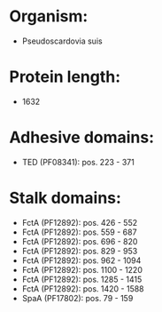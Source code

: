 * Organism:
- Pseudoscardovia suis
* Protein length:
- 1632
* Adhesive domains:
- TED (PF08341): pos. 223 - 371
* Stalk domains:
- FctA (PF12892): pos. 426 - 552
- FctA (PF12892): pos. 559 - 687
- FctA (PF12892): pos. 696 - 820
- FctA (PF12892): pos. 829 - 953
- FctA (PF12892): pos. 962 - 1094
- FctA (PF12892): pos. 1100 - 1220
- FctA (PF12892): pos. 1285 - 1415
- FctA (PF12892): pos. 1420 - 1588
- SpaA (PF17802): pos. 79 - 159


